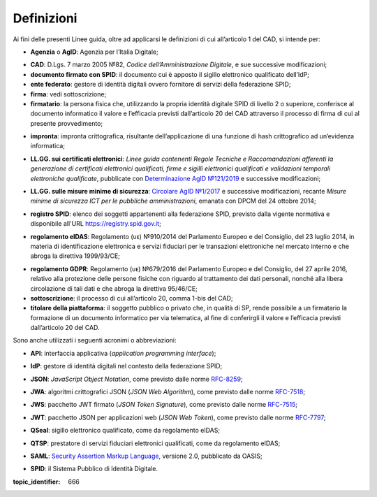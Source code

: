 .. _`§1`:

Definizioni
===========

Ai fini delle presenti Linee guida, oltre ad applicarsi le definizioni di cui all’articolo 1 del CAD, si intende per:

.. _`AgID`:
-  **Agenzia** o **AgID**: Agenzia per l’Italia Digitale;

.. _`CAD`:
-  **CAD**: D.Lgs. 7 marzo 2005 №82, *Codice dell’Amministrazione Digitale*, e sue successive modificazioni;

-  **documento firmato con SPID**: il documento cui è apposto il sigillo elettronico qualificato dell’IdP;

-  **ente federato**: gestore di identità digitali ovvero fornitore di servizi della federazione SPID;

-  **firma**: vedi sottoscrizione;

-  **firmatario**: la persona fisica che, utilizzando la propria identità digitale SPID di livello 2 o superiore, conferisce al documento informatico il valore e l’efficacia previsti dall’articolo 20 del CAD attraverso il processo di firma di cui al presente provvedimento;

.. _`hash`:
-  **impronta**: impronta crittografica, risultante dell’applicazione di una funzione di hash crittografico ad un’evidenza informatica;

.. _`llgg certificati`:
-  **LL.GG. sui certificati elettronici**: *Linee guida contenenti Regole Tecniche e Raccomandazioni afferenti la generazione di certificati elettronici qualificati, firme e sigilli elettronici qualificati e validazioni temporali elettroniche qualificate*, pubblicate con `Determinazione AgID №121/2019 <http://www.agid.gov.it/sites/default/files/repository_files/regole_e_raccomandazioni_v1.1.pdf>`__ e successive modificazioni;

.. _`llgg mis min sicurezza`:
-  **LL.GG. sulle misure minime di sicurezza**: `Circolare AgID №1/2017 <https://www.agid.gov.it/it/sicurezza/misure-minime-sicurezza-ict>`__ e successive modificazioni, recante *Misure minime di sicurezza ICT per le pubbliche amministrazioni*, emanata con DPCM del 24 ottobre 2014;

.. _`registro SPID`:
-  **registro SPID**: elenco dei soggetti appartenenti alla federazione SPID, previsto dalla vigente normativa e disponibile all'URL https://registry.spid.gov.it;

.. _`eIDAS`:
-  **regolamento eIDAS**: Regolamento (ᴜᴇ) №910/2014 del Parlamento Europeo e del Consiglio, del 23 luglio 2014, in materia di identificazione elettronica e servizi fiduciari per le transazioni elettroniche nel mercato interno e che abroga la direttiva 1999/93/CE;

.. _`GDPR`:
-  **regolamento GDPR**: Regolamento (ᴜᴇ) №679/2016 del Parlamento Europeo e del Consiglio, del 27 aprile 2016, relativo alla protezione delle persone fisiche con riguardo al trattamento dei dati personali, nonché alla libera circolazione di tali dati e che abroga la direttiva 95/46/CE;

-  **sottoscrizione**: il processo di cui all’articolo 20, comma 1-bis del CAD;

-  **titolare della piattaforma**: il soggetto pubblico o privato che, in qualità di SP, rende possibile a un firmatario la formazione di un documento informatico per via telematica, al fine di conferirgli il valore e l’efficacia previsti dall’articolo 20 del CAD.

Sono anche utilizzati i seguenti acronimi o abbreviazioni:

.. _`API`:
-  **API**: interfaccia applicativa (*application programming interface*);

.. _`IdP`:
-  **IdP**: gestore di identità digitali nel contesto della federazione SPID;

.. _`JSON`:
-  **JSON**: *JavaScript Object Notation*, come previsto dalle norme `RFC-8259 <https://tools.ietf.org/html/rfc8259>`__;

.. _`JWA`:
-  **JWA**: algoritmi crittografici JSON (*JSON Web Algorithm*), come previsto dalle norme `RFC-7518 <https://tools.ietf.org/html/rfc7518>`__;

.. _`JWS`:
-  **JWS**: pacchetto JWT firmato (*JSON Token Signature*), come previsto dalle norme `RFC-7515 <https://tools.ietf.org/html/rfc7515>`__;

.. _`JWT`:
-  **JWT**: pacchetto JSON per applicazioni web (*JSON Web Token*), come previsto dalle norme `RFC-7797 <https://tools.ietf.org/html/rfc7797>`__;

.. _`QSeal`:
-  **QSeal**: sigillo elettronico qualificato, come da regolamento eIDAS;

.. _`QTSP`:
-  **QTSP**: prestatore di servizi fiduciari elettronici qualificati, come da regolamento eIDAS;

.. _`SAML`:
-  **SAML**: `Security Assertion Markup Language <http://docs.oasis-open.org/security/saml/v2.0/saml-2.0-os.zip>`__,
   versione 2.0, pubblicato da OASIS;

.. _`SPID`:
-  **SPID**: il Sistema Pubblico di Identità Digitale.


.. discourse::

:topic_identifier: 666

